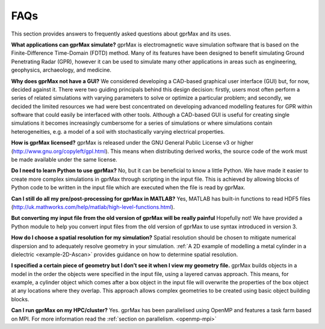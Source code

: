 ****
FAQs
****

This section provides answers to frequently asked questions about gprMax and its uses.

**What applications can gprMax simulate?**
gprMax is electromagnetic wave simulation software that is based on the Finite-Difference Time-Domain (FDTD) method. Many of its features have been designed to benefit simulating Ground Penetrating Radar (GPR), however it can be used to simulate many other applications in areas such as engineering, geophysics, archaeology, and medicine.

**Why does gprMax not have a GUI?**
We considered developing a CAD-based graphical user interface (GUI) but, for now, decided against it. There were two guiding principals behind this design decision: firstly, users most often perform a series of related simulations with varying parameters to solve or optimize a particular problem; and secondly, we decided the limited resources we had were best concentrated on developing advanced modelling features for GPR within software that could easily be interfaced with other tools. Although a CAD-based GUI is useful for creating single simulations it becomes increasingly cumbersome for a series of simulations or where simulations contain heterogeneities, e.g. a model of a soil with stochastically varying electrical properties.

**How is gprMax licensed?**
gprMax is released under the GNU General Public License v3 or higher (http://www.gnu.org/copyleft/gpl.html). This means when distributing derived works, the source code of the work must be made available under the same license.

**Do I need to learn Python to use gprMax?**
No, but it can be beneficial to know a little Python. We have made it easier to create more complex simulations in gprMax through scripting in the input file. This is achieved by allowing blocks of Python code to be written in the input file which are executed when the file is read by gprMax.

**Can I still do all my pre/post-processing for gprMax in MATLAB?**
Yes, MATLAB has built-in functions to read HDF5 files (http://uk.mathworks.com/help/matlab/high-level-functions.html).

**But converting my input file from the old version of gprMax will be really painful**
Hopefully not! We have provided a Python module to help you convert input files from the old version of gprMax to use syntax introduced in version 3.

**How do I choose a spatial resolution for my simulation?**
Spatial resolution should be chosen to mitigate numerical dispersion and to adequately resolve geometry in your simulation. :ref:`A 2D example of modelling a metal cylinder in a dielectric <example-2D-Ascan>` provides guidance on how to determine spatial resolution.

**I specified a certain piece of geometry but I don’t see it when I view my geometry file.**
gprMax builds objects in a model in the order the objects were specified in the input file, using a layered canvas approach. This means, for example, a cylinder object which comes after a box object in the input file will overwrite the properties of the box object at any locations where they overlap. This approach allows complex geometries to be created using basic object building blocks.

**Can I run gprMax on my HPC/cluster?**
Yes. gprMax has been parallelised using OpenMP and features a task farm based on MPI. For more information read the :ref:`section on parallelism. <openmp-mpi>`